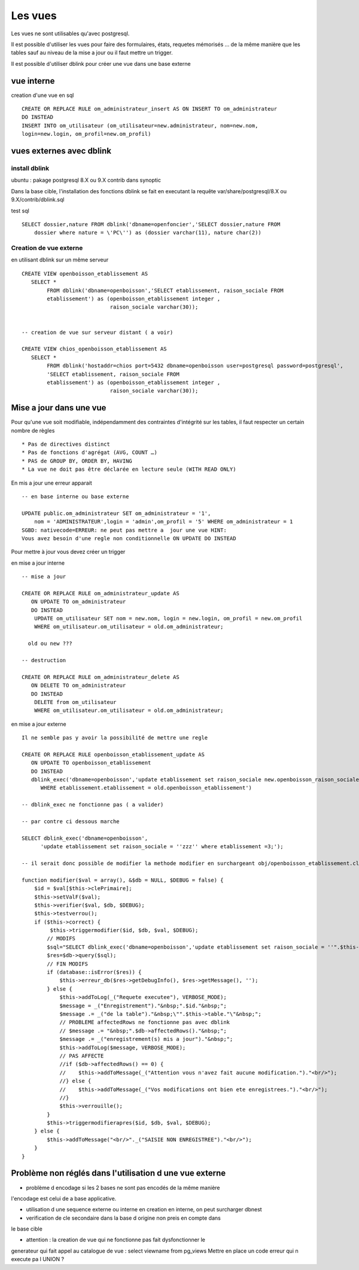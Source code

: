 .. _vue:

########
Les vues
########

Les vues ne sont utilisables qu'avec postgresql.

Il est possible d'utiliser les vues pour faire des formulaires, états, requetes mémorisés ...
de la même manière que les tables sauf au niveau de la mise a jour ou il faut mettre
un trigger.

Il est possible d'utiliser dblink pour créer une vue dans une base externe 

===========
vue interne
===========

creation d'une vue en sql ::

   
    CREATE OR REPLACE RULE om_administrateur_insert AS ON INSERT TO om_administrateur
    DO INSTEAD
    INSERT INTO om_utilisateur (om_utilisateur=new.administrateur, nom=new.nom,
    login=new.login, om_profil=new.om_profil)
    


=========================
vues externes avec dblink
=========================

install dblink
==============
ubuntu : pakage postgresql 8.X ou 9.X contrib  dans synoptic

Dans la base cible, l'installation des fonctions dblink se fait en executant la requête
var/share/postgresql/8.X ou 9.X/contrib/dblink.sql

test sql ::

    SELECT dossier,nature FROM dblink('dbname=openfoncier','SELECT dossier,nature FROM
        dossier where nature = \'PC\'') as (dossier varchar(11), nature char(2))



Creation de vue externe
=======================

en utilisant dblink sur un même serveur ::

    CREATE VIEW openboisson_etablissement AS
       SELECT *
            FROM dblink('dbname=openboisson','SELECT etablissement, raison_sociale FROM
            etablissement') as (openboisson_etablissement integer , 
                                raison_sociale varchar(30));


    -- creation de vue sur serveur distant ( a voir)

    CREATE VIEW chios_openboisson_etablissement AS
       SELECT *
            FROM dblink('hostaddr=chios port=5432 dbname=openboisson user=postgresql password=postgresql',
            'SELECT etablissement, raison_sociale FROM
            etablissement') as (openboisson_etablissement integer , 
                                raison_sociale varchar(30));




========================
Mise a jour dans une vue
========================

Pour qu'une vue soit  modifiable,  indépendamment  des contraintes d'intégrité sur
les tables, il faut respecter un certain nombre de règles ::
 

    * Pas de directives distinct
    * Pas de fonctions d'agrégat (AVG, COUNT …)
    * PAS de GROUP BY, ORDER BY, HAVING
    * La vue ne doit pas être déclarée en lecture seule (WITH READ ONLY)



En  mis a jour une erreur apparait ::

    -- en base interne ou base externe

    UPDATE public.om_administrateur SET om_administrateur = '1',
        nom = 'ADMINISTRATEUR',login = 'admin',om_profil = '5' WHERE om_administrateur = 1
    SGBD: nativecode=ERREUR: ne peut pas mettre a  jour une vue HINT:
    Vous avez besoin d'une regle non conditionnelle ON UPDATE DO INSTEAD


Pour mettre à jour vous devez créer un trigger 


en mise a jour interne ::

    -- mise a jour

    CREATE OR REPLACE RULE om_administrateur_update AS
       ON UPDATE TO om_administrateur
       DO INSTEAD 
        UPDATE om_utilisateur SET nom = new.nom, login = new.login, om_profil = new.om_profil
        WHERE om_utilisateur.om_utilisateur = old.om_administrateur;
    
      old ou new ???
     
    -- destruction

    CREATE OR REPLACE RULE om_administrateur_delete AS
       ON DELETE TO om_administrateur
       DO INSTEAD 
        DELETE from om_utilisateur 
        WHERE om_utilisateur.om_utilisateur = old.om_administrateur;


en mise a jour externe ::

    Il ne semble pas y avoir la possibilité de mettre une regle 

    CREATE OR REPLACE RULE openboisson_etablissement_update AS
       ON UPDATE TO openboisson_etablissement
       DO INSTEAD
       dblink_exec('dbname=openboisson','update etablissement set raison_sociale new.openboisson_raison_sociale
          WHERE etablissement.etablissement = old.openboisson_etablissement')
    
    -- dblink_exec ne fonctionne pas ( a valider)

    -- par contre ci dessous marche
    
    SELECT dblink_exec('dbname=openboisson',
          'update etablissement set raison_sociale = ''zzz'' where etablissement =3;');
  
    -- il serait donc possible de modifier la methode modifier en surchargeant obj/openboisson_etablissement.class.php
    
    function modifier($val = array(), &$db = NULL, $DEBUG = false) {
        $id = $val[$this->clePrimaire];
        $this->setValF($val);
        $this->verifier($val, $db, $DEBUG);
        $this->testverrou();
        if ($this->correct) {
             $this->triggermodifier($id, $db, $val, $DEBUG);
            // MODIFS
            $sql="SELECT dblink_exec('dbname=openboisson','update etablissement set raison_sociale = ''".$this->valF['raison_sociale']."'' where etablissement = ".$id."')";
            $res=$db->query($sql); 
            // FIN MODIFS
            if (database::isError($res)) {
                $this->erreur_db($res->getDebugInfo(), $res->getMessage(), '');
            } else {
                $this->addToLog(_("Requete executee"), VERBOSE_MODE);
                $message = _("Enregistrement")."&nbsp;".$id."&nbsp;";
                $message .= _("de la table")."&nbsp;\"".$this->table."\"&nbsp;";
                // PROBLEME affectedRows ne fonctionne pas avec dblink
                // $message .= "&nbsp;".$db->affectedRows()."&nbsp;";
                $message .= _("enregistrement(s) mis a jour")."&nbsp;";
                $this->addToLog($message, VERBOSE_MODE);
                // PAS AFFECTE 
                //if ($db->affectedRows() == 0) {
                //    $this->addToMessage(_("Attention vous n'avez fait aucune modification.")."<br/>");
                //} else {
                //    $this->addToMessage(_("Vos modifications ont bien ete enregistrees.")."<br/>");
                //}
                $this->verrouille();
            }
            $this->triggermodifierapres($id, $db, $val, $DEBUG);
        } else {
            $this->addToMessage("<br/>"._("SAISIE NON ENREGISTREE")."<br/>");
        }
    }


 
========================================================
Problème non réglés dans l'utilisation d une vue externe
========================================================

- problème d encodage si les 2 bases ne sont pas encodés de la même manière
l'encodage est celui de a base applicative.

- utilisation d une sequence externe ou interne en creation
  en interne, on peut surcharger dbnest

- verification de cle secondaire dans la base d origine non preis en compte dans
le base cible


- attention : la creation de vue qui ne fonctionne pas fait dysfonctionner le
generateur qui fait appel au catalogue de vue : select viewname from pg_views
Mettre en place un code erreur qui n execute pa l UNION ?